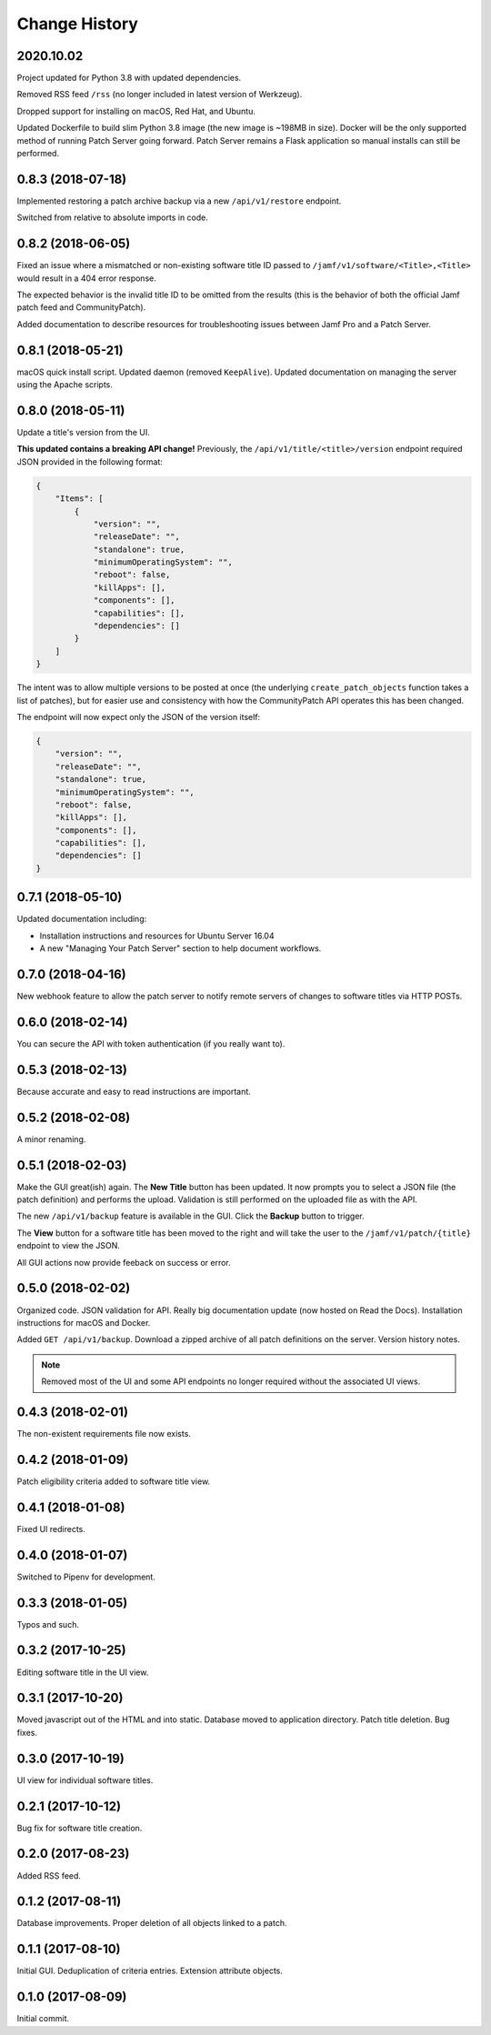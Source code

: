 Change History
--------------

2020.10.02
^^^^^^^^^^^^^^^^^^

Project updated for Python 3.8 with updated dependencies.

Removed RSS feed ``/rss`` (no longer included in latest version of Werkzeug).

Dropped support for installing on macOS, Red Hat, and Ubuntu.

Updated Dockerfile to build slim Python 3.8 image (the new image is ~198MB in size).
Docker will be the only supported method of running Patch Server going forward. Patch
Server remains a Flask application so manual installs can still be performed.

0.8.3 (2018-07-18)
^^^^^^^^^^^^^^^^^^

Implemented restoring a patch archive backup via a new ``/api/v1/restore``
endpoint.

Switched from relative to absolute imports in code.

0.8.2 (2018-06-05)
^^^^^^^^^^^^^^^^^^

Fixed an issue where a mismatched or non-existing software title ID passed to
``/jamf/v1/software/<Title>,<Title>`` would result in a 404 error response.

The expected behavior is the invalid title ID to be omitted from the results
(this is the behavior of both the official Jamf patch feed and CommunityPatch).

Added documentation to describe resources for troubleshooting issues between
Jamf Pro and a Patch Server.

0.8.1 (2018-05-21)
^^^^^^^^^^^^^^^^^^

macOS quick install script. Updated daemon (removed ``KeepAlive``). Updated
documentation on managing the server using the Apache scripts.

0.8.0 (2018-05-11)
^^^^^^^^^^^^^^^^^^

Update a title's version from the UI.

**This updated contains a breaking API change!** Previously, the
``/api/v1/title/<title>/version`` endpoint required JSON provided in the
following format:

.. code-block:: json

    {
        "Items": [
            {
                "version": "",
                "releaseDate": "",
                "standalone": true,
                "minimumOperatingSystem": "",
                "reboot": false,
                "killApps": [],
                "components": [],
                "capabilities": [],
                "dependencies": []
            }
        ]
    }

The intent was to allow multiple versions to be posted at once (the underlying
``create_patch_objects`` function takes a list of patches), but for easier use
and consistency with how the CommunityPatch API operates this has been changed.

The endpoint will now expect only the JSON of the version itself:

.. code-block:: json

    {
        "version": "",
        "releaseDate": "",
        "standalone": true,
        "minimumOperatingSystem": "",
        "reboot": false,
        "killApps": [],
        "components": [],
        "capabilities": [],
        "dependencies": []
    }

0.7.1 (2018-05-10)
^^^^^^^^^^^^^^^^^^

Updated documentation including:

- Installation instructions and resources for Ubuntu Server 16.04
- A new "Managing Your Patch Server" section to help document workflows.

0.7.0 (2018-04-16)
^^^^^^^^^^^^^^^^^^

New webhook feature to allow the patch server to notify remote servers of
changes to software titles via HTTP POSTs.

0.6.0 (2018-02-14)
^^^^^^^^^^^^^^^^^^

You can secure the API with token authentication (if you really want to).

0.5.3 (2018-02-13)
^^^^^^^^^^^^^^^^^^

Because accurate and easy to read instructions are important.

0.5.2 (2018-02-08)
^^^^^^^^^^^^^^^^^^

A minor renaming.

0.5.1 (2018-02-03)
^^^^^^^^^^^^^^^^^^

Make the GUI great(ish) again. The **New Title** button has been updated. It now
prompts you to select a JSON file (the patch definition) and performs the
upload. Validation is still performed on the uploaded file as with the API.

The new ``/api/v1/backup`` feature is available in the GUI. Click the **Backup**
button to trigger.

The **View** button for a software title has been moved to the right and will
take the user to the ``/jamf/v1/patch/{title}`` endpoint to view the JSON.

All GUI actions now provide feeback on success or error.

0.5.0 (2018-02-02)
^^^^^^^^^^^^^^^^^^

Organized code. JSON validation for API. Really big documentation update (now
hosted on Read the Docs). Installation instructions for macOS and Docker.

Added ``GET /api/v1/backup``. Download a zipped archive of all patch definitions
on the server. Version history notes.

.. note::

   Removed most of the UI and some API endpoints no longer required without the
   associated UI views.

0.4.3 (2018-02-01)
^^^^^^^^^^^^^^^^^^

The non-existent requirements file now exists.

0.4.2 (2018-01-09)
^^^^^^^^^^^^^^^^^^

Patch eligibility criteria added to software title view.

0.4.1 (2018-01-08)
^^^^^^^^^^^^^^^^^^

Fixed UI redirects.

0.4.0 (2018-01-07)
^^^^^^^^^^^^^^^^^^

Switched to Pipenv for development.

0.3.3 (2018-01-05)
^^^^^^^^^^^^^^^^^^

Typos and such.

0.3.2 (2017-10-25)
^^^^^^^^^^^^^^^^^^

Editing software title in the UI view.

0.3.1 (2017-10-20)
^^^^^^^^^^^^^^^^^^

Moved javascript out of the HTML and into static. Database moved to application
directory. Patch title deletion. Bug fixes.

0.3.0 (2017-10-19)
^^^^^^^^^^^^^^^^^^

UI view for individual software titles.


0.2.1 (2017-10-12)
^^^^^^^^^^^^^^^^^^

Bug fix for software title creation.

0.2.0 (2017-08-23)
^^^^^^^^^^^^^^^^^^

Added RSS feed.

0.1.2 (2017-08-11)
^^^^^^^^^^^^^^^^^^

Database improvements. Proper deletion of all objects linked to a patch.

0.1.1 (2017-08-10)
^^^^^^^^^^^^^^^^^^

Initial GUI. Deduplication of criteria entries. Extension attribute objects.

0.1.0 (2017-08-09)
^^^^^^^^^^^^^^^^^^

Initial commit.
